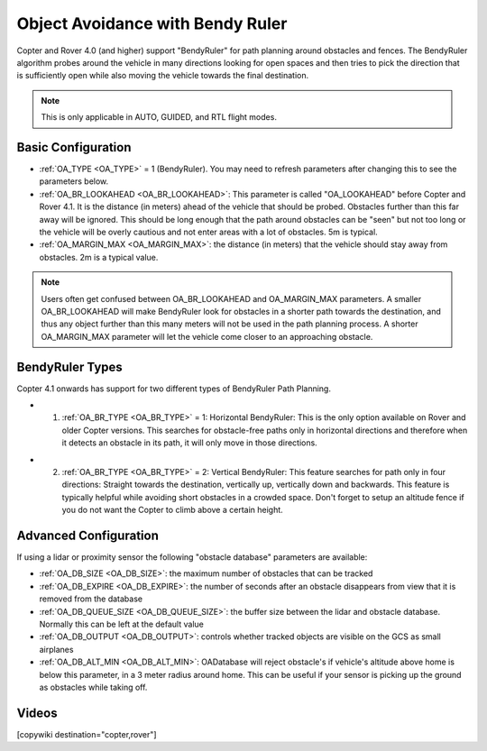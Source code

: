 .. _common-oa-bendyruler:

=================================
Object Avoidance with Bendy Ruler
=================================

..  youtube:: E0KYLpXnD1A
    :width: 100%

Copter and Rover 4.0 (and higher) support "BendyRuler" for path planning around obstacles and fences.  The BendyRuler algorithm probes around the vehicle in many directions looking for open spaces and then tries to pick the direction that is sufficiently open while also moving the vehicle towards the final destination.

.. note::

    This is only applicable in AUTO, GUIDED, and RTL flight modes.

.. image:: ../../../images/oa-bendy-ruler.png
    :width: 450px

Basic Configuration
-------------------

-  :ref:`OA_TYPE <OA_TYPE>` = 1 (BendyRuler).  You may need to refresh parameters after changing this to see the parameters below.
-  :ref:`OA_BR_LOOKAHEAD <OA_BR_LOOKAHEAD>`: This parameter is called "OA_LOOKAHEAD" before Copter and Rover 4.1. It is the distance (in meters) ahead of the vehicle that should be probed.  Obstacles further than this far away will be ignored.  This should be long enough that the path around obstacles can be "seen" but not too long or the vehicle will be overly cautious and not enter areas with a lot of obstacles. 5m is typical.
-  :ref:`OA_MARGIN_MAX <OA_MARGIN_MAX>`: the distance (in meters) that the vehicle should stay away from obstacles. 2m is a typical value.

.. note::

    Users often get confused between OA_BR_LOOKAHEAD and OA_MARGIN_MAX parameters. A smaller OA_BR_LOOKAHEAD will make BendyRuler look for obstacles in a shorter path towards the destination, and thus any object further than this many meters will not be used in the path planning process. A shorter OA_MARGIN_MAX parameter will let the vehicle come closer to an approaching obstacle.

BendyRuler Types
-----------------

Copter 4.1 onwards has support for two different types of BendyRuler Path Planning.

- 1. :ref:`OA_BR_TYPE <OA_BR_TYPE>` = 1: Horizontal BendyRuler: This is the only option available on Rover and older Copter versions. This searches for obstacle-free paths only in horizontal directions and therefore when it detects an obstacle in its path, it will only move in those directions.

..  youtube:: GRqjMf7kQxU
    :width: 100%



- 2. :ref:`OA_BR_TYPE <OA_BR_TYPE>` = 2: Vertical BendyRuler: This feature searches for path only in four directions: Straight towards the destination, vertically up, vertically down and backwards. This feature is typically helpful while avoiding short obstacles in a crowded space. Don't forget to setup an altitude fence if you do not want the Copter to climb above a certain height.

..  youtube:: cjv0ArVOCy0
    :width: 100%


Advanced Configuration
----------------------

If using a lidar or proximity sensor the following "obstacle database" parameters are available:

- :ref:`OA_DB_SIZE <OA_DB_SIZE>`: the maximum number of obstacles that can be tracked
- :ref:`OA_DB_EXPIRE <OA_DB_EXPIRE>`: the number of seconds after an obstacle disappears from view that it is removed from the database
- :ref:`OA_DB_QUEUE_SIZE <OA_DB_QUEUE_SIZE>`: the buffer size between the lidar and obstacle database.  Normally this can be left at the default value
- :ref:`OA_DB_OUTPUT <OA_DB_OUTPUT>`: controls whether tracked objects are visible on the GCS as small airplanes
- :ref:`OA_DB_ALT_MIN <OA_DB_ALT_MIN>`: OADatabase will reject obstacle's if vehicle's altitude above home is below this parameter, in a 3 meter radius around home. This can be useful if your sensor is picking up the ground as obstacles while taking off.


Videos
------

..  youtube:: SPu0a23FGKc
    :width: 100%

[copywiki destination="copter,rover"]
